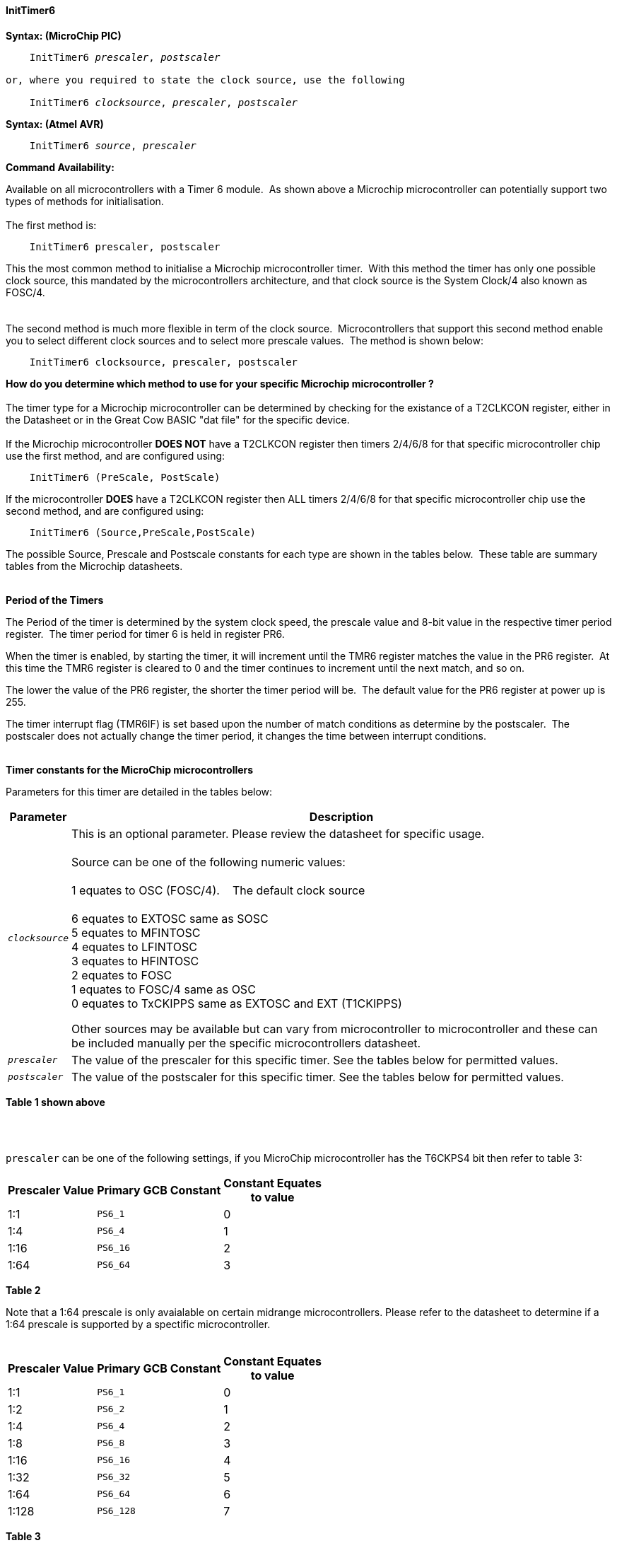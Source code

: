 ==== InitTimer6

*Syntax: (MicroChip PIC)*
[subs="quotes"]
----
    InitTimer6 _prescaler_, _postscaler_

or, where you required to state the clock source, use the following

    InitTimer6 _clocksource_, _prescaler_, _postscaler_

----

*Syntax: (Atmel AVR)*
[subs="quotes"]
----
    InitTimer6 _source_, _prescaler_
----


*Command Availability:*

Available on all microcontrollers with a Timer 6 module.&#160;&#160;As shown above a Microchip microcontroller can potentially support two types of methods for initialisation.
{empty} +
{empty} +
The first method is:
{empty} +
----
    InitTimer6 prescaler, postscaler
----
This the most common method to initialise a Microchip microcontroller timer.&#160;&#160;With this method the timer has only one possible clock source, this mandated by the microcontrollers architecture, and that clock source is the System Clock/4 also known as FOSC/4.
{empty} +
{empty} +
{empty} +
The second method is much more flexible in term of the clock source.&#160;&#160;Microcontrollers that support this second method enable you to select different clock sources and to select more prescale values.&#160;&#160;The method is shown below:
{empty} +
----
    InitTimer6 clocksource, prescaler, postscaler
----
**How do you determine which method to use for your specific Microchip microcontroller ?**
{empty} +
{empty} +
The timer type for a Microchip microcontroller can be determined by checking for the existance of a T2CLKCON register, either in the Datasheet or in the Great Cow BASIC  "dat file" for the specific device.
{empty} +
{empty} +
If the Microchip microcontroller **DOES NOT** have a T2CLKCON register then timers 2/4/6/8 for that specific microcontroller chip use the first method, and are configured using:
{empty} +
----
    InitTimer6 (PreScale, PostScale)
----
If the microcontroller **DOES** have a T2CLKCON register then ALL timers 2/4/6/8 for that specific microcontroller chip use the second method, and are configured using:
----
    InitTimer6 (Source,PreScale,PostScale)
----
The possible Source, Prescale and Postscale constants for each type are shown in the tables below.&#160;&#160;These table are summary tables from the Microchip datasheets.
{empty} +
{empty} +

**Period of the Timers**

The Period of the timer is determined by the system clock speed, the prescale value and 8-bit value in the respective timer period register.&#160;&#160;The timer period for timer 6 is held in register PR6.&#160;&#160;
{empty} +

When the timer is enabled, by starting the timer, it will increment until the TMR6 register matches the value in the PR6 register.&#160;&#160;At this time the TMR6 register is cleared to 0 and the timer continues to increment until the next match, and so on.
{empty} +

The lower the value of the PR6 register, the shorter the timer period will be.&#160;&#160;The default value for the PR6 register at power up is 255.
{empty} +

The timer interrupt flag (TMR6IF) is set based upon the number of match conditions as determine by the postscaler.&#160;&#160;The postscaler does not actually change the timer period, it changes the time between interrupt conditions.
{empty} +
{empty} +

*Timer constants for the MicroChip microcontrollers*

Parameters for this timer are detailed in the tables below:

[cols=2, options="header,autowidth"]

|===

|Parameter
|Description

|`_clocksource_`
|This is an optional parameter.  Please review the datasheet for specific usage. +
&#160; +
Source can be one of the following numeric values: +
&#160; +
         1 equates to OSC (FOSC/4). &#160;&#160;&#160;The default clock source +
         +
         6 equates to EXTOSC same as SOSC +
         5 equates to MFINTOSC +
         4 equates to LFINTOSC +
         3 equates to HFINTOSC +
         2 equates to FOSC +
         1 equates to FOSC/4 same as OSC +
         0 equates to TxCKIPPS same as EXTOSC and EXT (T1CKIPPS) +

Other sources may be available but can vary from microcontroller to microcontroller and these can be included manually per the specific microcontrollers datasheet.

|`_prescaler_`
|The value of the prescaler for this specific timer.  See the tables below for permitted values.


|`_postscaler_`
|The value of the postscaler for this specific timer.  See the tables below for permitted values.

|===
*Table 1 shown above*

{empty} +
{empty} +


`prescaler` can be one of the following settings, if you MicroChip microcontroller has the T6CKPS4 bit then refer to table 3:

[cols="^1,1,^1", options="header,autowidth"]
|===
|*Prescaler Value*
|*Primary GCB Constant*
|*Constant Equates +
to value*

|1:1
|`PS6_1`
|0

|1:4
|`PS6_4`
|1

|1:16
|`PS6_16`
|2

|1:64
|`PS6_64`
|3

|===
*Table 2*

Note that a 1:64 prescale is only avaialable on certain midrange microcontrollers.
Please refer to the datasheet to determine if a 1:64 prescale is supported by a
spectific microcontroller.
{empty} +
{empty} +
[cols="^1,1,^1", options="header,autowidth"]
|===
|*Prescaler Value*
|*Primary GCB Constant*
|*Constant Equates +
to value*

|1:1
|`PS6_1`
|0

|1:2
|`PS6_2`
|1

|1:4
|`PS6_4`
|2

|1:8
|`PS6_8`
|3

|1:16
|`PS6_16`
|4

|1:32
|`PS6_32`
|5

|1:64
|`PS6_64`
|6

|1:128
|`PS6_128`
|7


|===
*Table 3*
{empty} +
{empty} +

`_postscaler_` slows the rate of the interrupt generation (or WDT reset) from a
counter/timer by dividing it down.

On Microchip PIC microcontroller one of the following constants where the Postscaler Rate Select bits are in the range of 1 to 16.

[cols="^1,^1", options="header,autowidth"]
|===
|*Postcaler Value*
|*Use Numeric Constant*


|1:1 Postscaler
|0

|1:2 Postscaler
|1

|1:3 Postscaler
|2

|1:4 Postscaler
|3

|1:5 Postscaler
|4

|1:6 Postscaler
|5

|1:7 Postscaler
|6

|1:8 Postscaler
|7

|1:9 Postscaler
|8

|1:10 Postscaler
|9

|1:11 Postscaler
|10

|1:12 Postscaler
|11

|1:13 Postscaler
|12

|1:14 Postscaler
|13

|1:15 Postscaler
|14

|1:16 Postscaler
|15

|===
